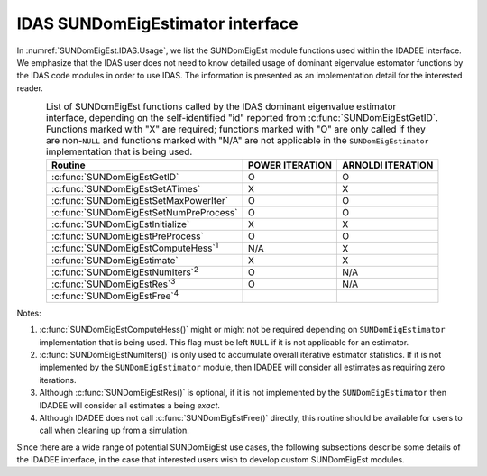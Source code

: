 .. ----------------------------------------------------------------
   Programmer(s): Mustafa Aggul @ SMU
   ----------------------------------------------------------------
   SUNDIALS Copyright Start
   Copyright (c) 2002-2025, Lawrence Livermore National Security
   and Southern Methodist University.
   All rights reserved.

   See the top-level LICENSE and NOTICE files for details.

   SPDX-License-Identifier: BSD-3-Clause
   SUNDIALS Copyright End
   ----------------------------------------------------------------

.. _SUNDomEigEst.IDAS:

IDAS SUNDomEigEstimator interface
==============================================

In :numref:`SUNDomEigEst.IDAS.Usage`, we list the SUNDomEigEst module functions used
within the IDADEE interface.  We emphasize that the IDAS user does not need to know
detailed usage of dominant eigenvalue estomator functions by the IDAS code modules
in order to use IDAS. The information is presented as an implementation detail for
the interested reader.

.. _SUNDomEigEst.IDAS.Usage:
.. table:: List of SUNDomEigEst functions called by the IDAS dominant eigenvalue
           estimator interface, depending on the self-identified "id" reported from
           :c:func:`SUNDomEigEstGetID`.  Functions marked with "X" are required;
           functions marked with "O" are only called if they are non-``NULL`` and
           functions marked with "N/A" are not applicable in the ``SUNDomEigEstimator``
           implementation that is being used.
   :align: center

   +----------------------------------------------------+---------------------+---------------------+
   | Routine                                            |   POWER ITERATION   |  ARNOLDI ITERATION  |
   |                                                    |                     |                     |
   +====================================================+=====================+=====================+
   | :c:func:`SUNDomEigEstGetID`                        |          O          |          O          |
   +----------------------------------------------------+---------------------+---------------------+
   | :c:func:`SUNDomEigEstSetATimes`                    |          X          |          X          |
   +----------------------------------------------------+---------------------+---------------------+
   | :c:func:`SUNDomEigEstSetMaxPowerIter`              |          O          |          O          |
   +----------------------------------------------------+---------------------+---------------------+
   | :c:func:`SUNDomEigEstSetNumPreProcess`             |          O          |          O          |
   +----------------------------------------------------+---------------------+---------------------+
   | :c:func:`SUNDomEigEstInitialize`                   |          X          |          X          |
   +----------------------------------------------------+---------------------+---------------------+
   | :c:func:`SUNDomEigEstPreProcess`                   |          O          |          O          |
   +----------------------------------------------------+---------------------+---------------------+
   | :c:func:`SUNDomEigEstComputeHess`\ :sup:`1`        |         N/A         |          X          |
   +----------------------------------------------------+---------------------+---------------------+
   | :c:func:`SUNDomEigEstimate`                        |          X          |          X          |
   +----------------------------------------------------+---------------------+---------------------+
   | :c:func:`SUNDomEigEstNumIters`\ :sup:`2`           |          O          |         N/A         |
   +----------------------------------------------------+---------------------+---------------------+
   | :c:func:`SUNDomEigEstRes`\ :sup:`3`                |          O          |         N/A         |
   +----------------------------------------------------+---------------------+---------------------+
   | :c:func:`SUNDomEigEstFree`\ :sup:`4`               |                     |                     |
   +----------------------------------------------------+---------------------+---------------------+


Notes:

1. :c:func:`SUNDomEigEstComputeHess()` might or might not be required depending on
   ``SUNDomEigEstimator`` implementation that is being used. This flag must be left
   ``NULL`` if it is not applicable for an estimator.

2. :c:func:`SUNDomEigEstNumIters()` is only used to accumulate overall
   iterative estimator statistics.  If it is not implemented by
   the ``SUNDomEigEstimator`` module, then IDADEE will consider all
   estimates as requiring zero iterations.

3. Although :c:func:`SUNDomEigEstRes()` is optional, if it is not
   implemented by the ``SUNDomEigEstimator`` then IDADEE will consider all
   estimates a being *exact*.

4. Although IDADEE does not call :c:func:`SUNDomEigEstFree()`
   directly, this routine should be available for users to call when
   cleaning up from a simulation.

Since there are a wide range of potential SUNDomEigEst use cases, the following
subsections describe some details of the IDADEE interface, in the case that
interested users wish to develop custom SUNDomEigEst modules.
